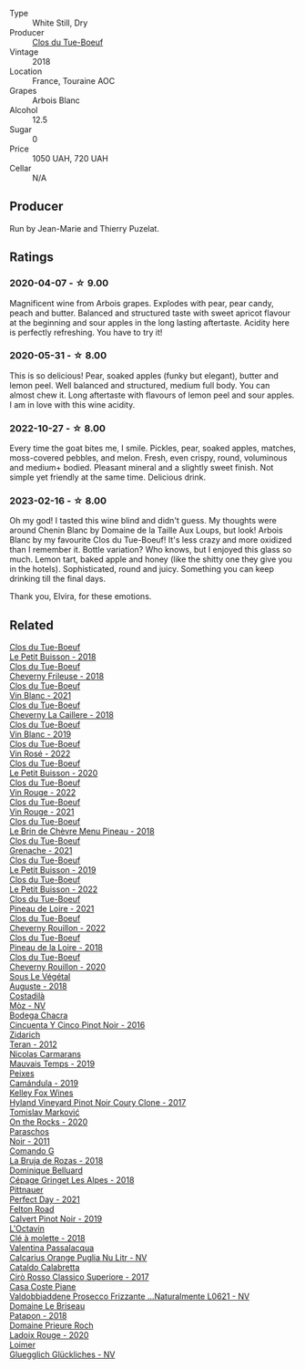 #+attr_html: :class wine-main-image
[[file:/images/69/7a50e3-196c-48c3-b531-f3879dd9b694/2020-03-05-20-07-22-F7A711A0-2115-4078-8FD0-DAA018FDC1FB-1-105-c@512.webp]]

- Type :: White Still, Dry
- Producer :: [[barberry:/producers/a738ad3a-78a7-4dce-80b3-d8000dbf805a][Clos du Tue-Boeuf]]
- Vintage :: 2018
- Location :: France, Touraine AOC
- Grapes :: Arbois Blanc
- Alcohol :: 12.5
- Sugar :: 0
- Price :: 1050 UAH, 720 UAH
- Cellar :: N/A

** Producer

Run by Jean-Marie and Thierry Puzelat.

** Ratings

*** 2020-04-07 - ☆ 9.00

Magnificent wine from Arbois grapes. Explodes with pear, pear candy, peach and butter. Balanced and structured taste with sweet apricot flavour at the beginning and sour apples in the long lasting aftertaste. Acidity here is perfectly refreshing. You have to try it!

*** 2020-05-31 - ☆ 8.00

This is so delicious! Pear, soaked apples (funky but elegant), butter and lemon peel. Well balanced and structured, medium full body. You can almost chew it. Long aftertaste with flavours of lemon peel and sour apples. I am in love with this wine acidity.

*** 2022-10-27 - ☆ 8.00

Every time the goat bites me, I smile. Pickles, pear, soaked apples, matches, moss-covered pebbles, and melon. Fresh, even crispy, round, voluminous and medium+ bodied. Pleasant mineral and a slightly sweet finish. Not simple yet friendly at the same time. Delicious drink.

*** 2023-02-16 - ☆ 8.00

Oh my god! I tasted this wine blind and didn't guess. My thoughts were around Chenin Blanc by Domaine de la Taille Aux Loups, but look! Arbois Blanc by my favourite Clos du Tue-Boeuf! It's less crazy and more oxidized than I remember it. Bottle variation? Who knows, but I enjoyed this glass so much. Lemon tart, baked apple and honey (like the shitty one they give you in the hotels). Sophisticated, round and juicy. Something you can keep drinking till the final days.

Thank you, Elvira, for these emotions.

** Related

#+begin_export html
<div class="flex-container">
  <a class="flex-item flex-item-left" href="/wines/0e4e6c46-1e43-47d2-be82-ed7b5e9df1e2.html">
    <img class="flex-bottle" src="/images/0e/4e6c46-1e43-47d2-be82-ed7b5e9df1e2/2021-05-08-07-10-39-F3FE1426-B8FF-45BB-93EA-CCC0077DCDE0-1-105-c@512.webp"></img>
    <section class="h">Clos du Tue-Boeuf</section>
    <section class="h text-bolder">Le Petit Buisson - 2018</section>
  </a>

  <a class="flex-item flex-item-right" href="/wines/171c39e5-a699-44d2-9f16-56e5a8a4b33e.html">
    <img class="flex-bottle" src="/images/17/1c39e5-a699-44d2-9f16-56e5a8a4b33e/2023-06-27-23-00-31-IMG-7944@512.webp"></img>
    <section class="h">Clos du Tue-Boeuf</section>
    <section class="h text-bolder">Cheverny Frileuse - 2018</section>
  </a>

  <a class="flex-item flex-item-left" href="/wines/1cda7dd8-7a61-4aa2-a11d-992095c89a48.html">
    <img class="flex-bottle" src="/images/1c/da7dd8-7a61-4aa2-a11d-992095c89a48/2022-09-26-19-08-01-4B921E77-AB08-49AA-AFAA-FE1DEF1BFF98-1-102-o@512.webp"></img>
    <section class="h">Clos du Tue-Boeuf</section>
    <section class="h text-bolder">Vin Blanc - 2021</section>
  </a>

  <a class="flex-item flex-item-right" href="/wines/214fef7c-8a47-4dde-a2fa-e1944ee7a4a1.html">
    <img class="flex-bottle" src="/images/21/4fef7c-8a47-4dde-a2fa-e1944ee7a4a1/2020-03-05-20-02-56-8DA6DBB0-6E64-45D1-B80A-24688C440932-1-105-c@512.webp"></img>
    <section class="h">Clos du Tue-Boeuf</section>
    <section class="h text-bolder">Cheverny La Caillere - 2018</section>
  </a>

  <a class="flex-item flex-item-left" href="/wines/2b454e2e-09a0-4b48-88d9-36a8f4d759eb.html">
    <img class="flex-bottle" src="/images/2b/454e2e-09a0-4b48-88d9-36a8f4d759eb/2022-06-12-08-55-47-65958D78-F69B-4B4A-9FBF-C19B39AFFE42-1-105-c@512.webp"></img>
    <section class="h">Clos du Tue-Boeuf</section>
    <section class="h text-bolder">Vin Blanc - 2019</section>
  </a>

  <a class="flex-item flex-item-right" href="/wines/2c8508da-073d-4c8b-984d-c6589ecf5bd6.html">
    <img class="flex-bottle" src="/images/2c/8508da-073d-4c8b-984d-c6589ecf5bd6/2023-06-27-23-03-50-IMG-7948@512.webp"></img>
    <section class="h">Clos du Tue-Boeuf</section>
    <section class="h text-bolder">Vin Rosé - 2022</section>
  </a>

  <a class="flex-item flex-item-left" href="/wines/34ec8843-cece-4f5a-adde-8b24378efcec.html">
    <img class="flex-bottle" src="/images/34/ec8843-cece-4f5a-adde-8b24378efcec/2022-06-09-21-53-42-IMG-0380@512.webp"></img>
    <section class="h">Clos du Tue-Boeuf</section>
    <section class="h text-bolder">Le Petit Buisson - 2020</section>
  </a>

  <a class="flex-item flex-item-right" href="/wines/3d19c153-8338-4879-9f86-882b312f6ea4.html">
    <img class="flex-bottle" src="/images/3d/19c153-8338-4879-9f86-882b312f6ea4/2023-06-27-23-05-06-IMG-7951@512.webp"></img>
    <section class="h">Clos du Tue-Boeuf</section>
    <section class="h text-bolder">Vin Rouge - 2022</section>
  </a>

  <a class="flex-item flex-item-left" href="/wines/55f9514b-ac4d-4fd2-8df7-40aa9d077334.html">
    <img class="flex-bottle" src="/images/55/f9514b-ac4d-4fd2-8df7-40aa9d077334/2023-06-27-23-05-59-IMG-7953@512.webp"></img>
    <section class="h">Clos du Tue-Boeuf</section>
    <section class="h text-bolder">Vin Rouge - 2021</section>
  </a>

  <a class="flex-item flex-item-right" href="/wines/6e694054-20c9-4a92-bd62-305742dd9f57.html">
    <img class="flex-bottle" src="/images/6e/694054-20c9-4a92-bd62-305742dd9f57/2023-06-27-23-02-53-IMG-7946@512.webp"></img>
    <section class="h">Clos du Tue-Boeuf</section>
    <section class="h text-bolder">Le Brin de Chèvre Menu Pineau - 2018</section>
  </a>

  <a class="flex-item flex-item-left" href="/wines/70da4cb5-6bf9-4fba-b3c1-8c495aa4be57.html">
    <img class="flex-bottle" src="/images/70/da4cb5-6bf9-4fba-b3c1-8c495aa4be57/2023-06-27-23-08-31-IMG-7958@512.webp"></img>
    <section class="h">Clos du Tue-Boeuf</section>
    <section class="h text-bolder">Grenache - 2021</section>
  </a>

  <a class="flex-item flex-item-right" href="/wines/87349342-c0cd-4841-89aa-06d125c4c841.html">
    <img class="flex-bottle" src="/images/87/349342-c0cd-4841-89aa-06d125c4c841/2020-09-13-10-39-37-5BC4043F-46D0-4564-B6C4-560AA92AC363-1-105-c@512.webp"></img>
    <section class="h">Clos du Tue-Boeuf</section>
    <section class="h text-bolder">Le Petit Buisson - 2019</section>
  </a>

  <a class="flex-item flex-item-left" href="/wines/95e0ec05-1f0f-4b3a-ab38-c419340eba94.html">
    <img class="flex-bottle" src="/images/95/e0ec05-1f0f-4b3a-ab38-c419340eba94/2023-06-27-22-57-11-IMG-7942@512.webp"></img>
    <section class="h">Clos du Tue-Boeuf</section>
    <section class="h text-bolder">Le Petit Buisson - 2022</section>
  </a>

  <a class="flex-item flex-item-right" href="/wines/9c4c0af0-04d5-4e1c-aa3f-6e1321b7f19b.html">
    <img class="flex-bottle" src="/images/9c/4c0af0-04d5-4e1c-aa3f-6e1321b7f19b/2023-06-28-08-24-33-CA76E5B6-BB43-4A91-9AE7-A34E763C0C5F-1-105-c@512.webp"></img>
    <section class="h">Clos du Tue-Boeuf</section>
    <section class="h text-bolder">Pineau de Loire - 2021</section>
  </a>

  <a class="flex-item flex-item-left" href="/wines/a52d80dc-df32-4f09-aab8-a282a7db1b40.html">
    <img class="flex-bottle" src="/images/a5/2d80dc-df32-4f09-aab8-a282a7db1b40/2023-06-27-23-07-25-IMG-7956@512.webp"></img>
    <section class="h">Clos du Tue-Boeuf</section>
    <section class="h text-bolder">Cheverny Rouillon - 2022</section>
  </a>

  <a class="flex-item flex-item-right" href="/wines/bba65e0c-eef7-4996-ba9e-08e5591845e2.html">
    <img class="flex-bottle" src="/images/bb/a65e0c-eef7-4996-ba9e-08e5591845e2/2020-08-06-08-26-43-46F0C10C-3BBB-4DAA-94A7-9BB39FAB9E14-1-105-c@512.webp"></img>
    <section class="h">Clos du Tue-Boeuf</section>
    <section class="h text-bolder">Pineau de la Loire - 2018</section>
  </a>

  <a class="flex-item flex-item-left" href="/wines/e3820d93-76e7-4820-ba6c-1b311dccfe04.html">
    <img class="flex-bottle" src="/images/e3/820d93-76e7-4820-ba6c-1b311dccfe04/2022-09-02-09-32-14-8BF36FB5-A268-498C-A163-CA3225C83A88-1-105-c@512.webp"></img>
    <section class="h">Clos du Tue-Boeuf</section>
    <section class="h text-bolder">Cheverny Rouillon - 2020</section>
  </a>

  <a class="flex-item flex-item-right" href="/wines/05cba79e-1b1a-4498-8e2e-80edc30e678d.html">
    <img class="flex-bottle" src="/images/05/cba79e-1b1a-4498-8e2e-80edc30e678d/2022-10-28-13-01-58-9ADC84EF-FC07-486E-87C2-9D62466222AB-1-105-c@512.webp"></img>
    <section class="h">Sous Le Végétal</section>
    <section class="h text-bolder">Auguste - 2018</section>
  </a>

  <a class="flex-item flex-item-left" href="/wines/065720da-6456-4df3-9afb-8634b425580e.html">
    <img class="flex-bottle" src="/images/06/5720da-6456-4df3-9afb-8634b425580e/2020-10-28-09-31-14-7D8EEDAF-3C39-489E-A12C-09307A7675B6-1-105-c@512.webp"></img>
    <section class="h">Costadilà</section>
    <section class="h text-bolder">Mòz - NV</section>
  </a>

  <a class="flex-item flex-item-right" href="/wines/1d7d2493-1eb3-4764-8d2c-e8fd8e6822f0.html">
    <img class="flex-bottle" src="/images/1d/7d2493-1eb3-4764-8d2c-e8fd8e6822f0/2023-02-17-13-42-24-8C58489F-8BBE-498E-AE2B-42587840E8F7-1-105-c@512.webp"></img>
    <section class="h">Bodega Chacra</section>
    <section class="h text-bolder">Cincuenta Y Cinco Pinot Noir - 2016</section>
  </a>

  <a class="flex-item flex-item-left" href="/wines/2654fa1a-5b72-4b93-a583-95c94224deba.html">
    <img class="flex-bottle" src="/images/26/54fa1a-5b72-4b93-a583-95c94224deba/2022-10-28-13-12-24-A00FEE98-34B1-41BB-AA05-301A8D54E5B2-1-105-c@512.webp"></img>
    <section class="h">Zidarich</section>
    <section class="h text-bolder">Teran - 2012</section>
  </a>

  <a class="flex-item flex-item-right" href="/wines/2ed14445-f42a-4213-8805-5fde9e011dcf.html">
    <img class="flex-bottle" src="/images/2e/d14445-f42a-4213-8805-5fde9e011dcf/2022-10-28-13-06-37-A7FCF3AD-D6D1-47E7-A120-7B976F062DC1-1-105-c@512.webp"></img>
    <section class="h">Nicolas Carmarans</section>
    <section class="h text-bolder">Mauvais Temps - 2019</section>
  </a>

  <a class="flex-item flex-item-left" href="/wines/47638fe3-31a8-4161-88f5-89c994bc635e.html">
    <img class="flex-bottle" src="/images/47/638fe3-31a8-4161-88f5-89c994bc635e/2023-03-09-11-40-00-IMG-5403@512.webp"></img>
    <section class="h">Peixes</section>
    <section class="h text-bolder">Camándula - 2019</section>
  </a>

  <a class="flex-item flex-item-right" href="/wines/4a5c59e8-9273-4dc8-a6de-9af531084fd1.html">
    <img class="flex-bottle" src="/images/4a/5c59e8-9273-4dc8-a6de-9af531084fd1/2022-10-15-13-43-45-E3319622-8562-448E-B40F-C269C3C75337-1-105-c@512.webp"></img>
    <section class="h">Kelley Fox Wines</section>
    <section class="h text-bolder">Hyland Vineyard Pinot Noir Coury Clone - 2017</section>
  </a>

  <a class="flex-item flex-item-left" href="/wines/5a117d28-e2b6-490c-90a6-a4145fd72fd0.html">
    <img class="flex-bottle" src="/images/5a/117d28-e2b6-490c-90a6-a4145fd72fd0/2022-12-14-08-06-15-IMG-3761@512.webp"></img>
    <section class="h">Tomislav Marković</section>
    <section class="h text-bolder">On the Rocks - 2020</section>
  </a>

  <a class="flex-item flex-item-right" href="/wines/8a289b1c-eda1-470c-8622-49175f0c3da7.html">
    <img class="flex-bottle" src="/images/8a/289b1c-eda1-470c-8622-49175f0c3da7/2023-07-13-08-53-07-A68BEA1A-3570-485A-8A2D-A8C246367E9E-1-105-c@512.webp"></img>
    <section class="h">Paraschos</section>
    <section class="h text-bolder">Noir - 2011</section>
  </a>

  <a class="flex-item flex-item-left" href="/wines/98f32d59-a395-4287-8adb-9ddf1de9f894.html">
    <img class="flex-bottle" src="/images/98/f32d59-a395-4287-8adb-9ddf1de9f894/2022-10-13-15-02-55-IMG-2735@512.webp"></img>
    <section class="h">Comando G</section>
    <section class="h text-bolder">La Bruja de Rozas - 2018</section>
  </a>

  <a class="flex-item flex-item-right" href="/wines/9de3da25-842b-4366-810b-a5584112ef0e.html">
    <img class="flex-bottle" src="/images/9d/e3da25-842b-4366-810b-a5584112ef0e/2022-10-28-12-59-15-CB045833-B973-4DA3-8C9B-F110A42C8F27-1-105-c@512.webp"></img>
    <section class="h">Dominique Belluard</section>
    <section class="h text-bolder">Cépage Gringet Les Alpes - 2018</section>
  </a>

  <a class="flex-item flex-item-left" href="/wines/9de8ffb2-0758-48cf-b43c-5ec7a2010661.html">
    <img class="flex-bottle" src="/images/9d/e8ffb2-0758-48cf-b43c-5ec7a2010661/2022-08-14-11-52-47-77D2A2F0-F519-437F-BE7C-3515F3D3E6F0-1-105-c@512.webp"></img>
    <section class="h">Pittnauer</section>
    <section class="h text-bolder">Perfect Day - 2021</section>
  </a>

  <a class="flex-item flex-item-right" href="/wines/a086f12a-efb1-481f-8ab5-ab1d2250945b.html">
    <img class="flex-bottle" src="/images/a0/86f12a-efb1-481f-8ab5-ab1d2250945b/2023-01-24-06-58-32-IMG-4538@512.webp"></img>
    <section class="h">Felton Road</section>
    <section class="h text-bolder">Calvert Pinot Noir - 2019</section>
  </a>

  <a class="flex-item flex-item-left" href="/wines/b95bd411-5f4c-47b9-a460-302550f58594.html">
    <img class="flex-bottle" src="/images/b9/5bd411-5f4c-47b9-a460-302550f58594/2022-10-28-12-56-11-BEB70FA4-B98C-4CAC-9346-40FCC66D96BF-1-105-c@512.webp"></img>
    <section class="h">L'Octavin</section>
    <section class="h text-bolder">Clé à molette - 2018</section>
  </a>

  <a class="flex-item flex-item-right" href="/wines/cbf036a5-283a-4cc4-b7ba-a512828d1967.html">
    <img class="flex-bottle" src="/images/cb/f036a5-283a-4cc4-b7ba-a512828d1967/2020-12-22-08-34-51-4F9409BA-7E86-4E80-B394-8F966F74A827-1-105-c@512.webp"></img>
    <section class="h">Valentina Passalacqua</section>
    <section class="h text-bolder">Calcarius Orange Puglia Nu Litr - NV</section>
  </a>

  <a class="flex-item flex-item-left" href="/wines/e1619879-8376-4b01-ba2a-8bacc0ad01e2.html">
    <img class="flex-bottle" src="/images/e1/619879-8376-4b01-ba2a-8bacc0ad01e2/2022-10-28-13-08-58-154004E6-6825-4A32-AD1E-8A7A48A6470F-1-105-c@512.webp"></img>
    <section class="h">Cataldo Calabretta</section>
    <section class="h text-bolder">Cirò Rosso Classico Superiore - 2017</section>
  </a>

  <a class="flex-item flex-item-right" href="/wines/e40c45c4-aeab-47b0-bc9c-8a2e36223063.html">
    <img class="flex-bottle" src="/images/e4/0c45c4-aeab-47b0-bc9c-8a2e36223063/2023-02-17-13-51-03-9D1F1E65-6562-4BB2-86F2-FAC8E276F3FE-1-105-c@512.webp"></img>
    <section class="h">Casa Coste Piane</section>
    <section class="h text-bolder">Valdobbiaddene Prosecco Frizzante ...Naturalmente L0621 - NV</section>
  </a>

  <a class="flex-item flex-item-left" href="/wines/e6552fb9-5d4d-4b28-a5bd-86add75d2949.html">
    <img class="flex-bottle" src="/images/e6/552fb9-5d4d-4b28-a5bd-86add75d2949/2022-10-28-13-08-30-A0E81EE7-DC94-4B4A-9E06-1CA73F403353-1-105-c@512.webp"></img>
    <section class="h">Domaine Le Briseau</section>
    <section class="h text-bolder">Patapon - 2018</section>
  </a>

  <a class="flex-item flex-item-right" href="/wines/e69be5d3-5f94-469f-8d7b-a185d20cc7d7.html">
    <img class="flex-bottle" src="/images/e6/9be5d3-5f94-469f-8d7b-a185d20cc7d7/2023-02-17-13-36-32-0B9D6722-4D3A-4F0B-AB0B-E617641AE44C-1-105-c@512.webp"></img>
    <section class="h">Domaine Prieure Roch</section>
    <section class="h text-bolder">Ladoix Rouge - 2020</section>
  </a>

  <a class="flex-item flex-item-left" href="/wines/f506a040-1940-496a-9901-0bb471948800.html">
    <img class="flex-bottle" src="/images/f5/06a040-1940-496a-9901-0bb471948800/2022-07-18-20-56-52-IMG-0813@512.webp"></img>
    <section class="h">Loimer</section>
    <section class="h text-bolder">Gluegglich Glückliches - NV</section>
  </a>

</div>
#+end_export

